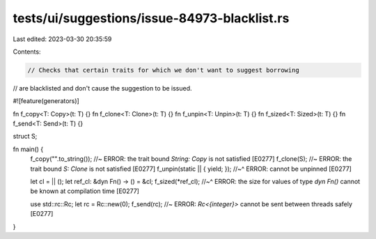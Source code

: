 tests/ui/suggestions/issue-84973-blacklist.rs
=============================================

Last edited: 2023-03-30 20:35:59

Contents:

.. code-block:: rs

    // Checks that certain traits for which we don't want to suggest borrowing
// are blacklisted and don't cause the suggestion to be issued.

#![feature(generators)]

fn f_copy<T: Copy>(t: T) {}
fn f_clone<T: Clone>(t: T) {}
fn f_unpin<T: Unpin>(t: T) {}
fn f_sized<T: Sized>(t: T) {}
fn f_send<T: Send>(t: T) {}

struct S;

fn main() {
    f_copy("".to_string()); //~ ERROR: the trait bound `String: Copy` is not satisfied [E0277]
    f_clone(S); //~ ERROR: the trait bound `S: Clone` is not satisfied [E0277]
    f_unpin(static || { yield; });
    //~^ ERROR: cannot be unpinned [E0277]

    let cl = || ();
    let ref_cl: &dyn Fn() -> () = &cl;
    f_sized(*ref_cl);
    //~^ ERROR: the size for values of type `dyn Fn()` cannot be known at compilation time [E0277]

    use std::rc::Rc;
    let rc = Rc::new(0);
    f_send(rc); //~ ERROR: `Rc<{integer}>` cannot be sent between threads safely [E0277]
}


